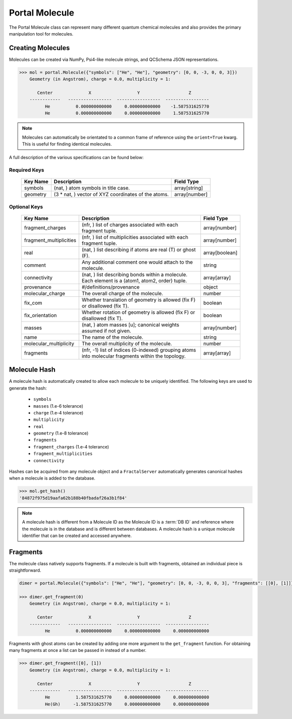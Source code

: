 Portal Molecule
===============

The Portal Molecule class can represent many different quantum chemical molecules and also provides the primary manipulation tool for molecules.

Creating Molecules
------------------

Molecules can be created via NumPy, Psi4-like molecule strings, and QCSchema JSON representations.

.. code-block:: python

    >>> mol = portal.Molecule({"symbols": ["He", "He"], "geometry": [0, 0, -3, 0, 0, 3]})
        Geometry (in Angstrom), charge = 0.0, multiplicity = 1:

           Center              X                  Y                   Z
        ------------   -----------------  -----------------  -----------------
              He          0.000000000000     0.000000000000    -1.587531625770
              He          0.000000000000     0.000000000000     1.587531625770

.. note::

    Molecules can automatically be orientated to a common frame of reference using the ``orient=True`` kwarg.
    This is useful for finding identical molecules.


A full description of the various specifications can be found below:

Required Keys
+++++++++++++

   +-----------------------------------------------+--------------------------------------------------------------------------------------------------------------------------+-----------------------------+
   | Key Name                                      | Description                                                                                                              | Field Type                  |
   +===============================================+==========================================================================================================================+=============================+
   | symbols                                       | (nat, ) atom symbols in title case.                                                                                      | array[string]               |
   +-----------------------------------------------+--------------------------------------------------------------------------------------------------------------------------+-----------------------------+
   | geometry                                      | (3 * nat, ) vector of XYZ coordinates of the atoms.                                                                      | array[number]               |
   +-----------------------------------------------+--------------------------------------------------------------------------------------------------------------------------+-----------------------------+

Optional Keys
+++++++++++++

   +-----------------------------------------------+--------------------------------------------------------------------------------------------------------------------------+-----------------------------+
   | Key Name                                      | Description                                                                                                              | Field Type                  |
   +===============================================+==========================================================================================================================+=============================+
   | fragment_charges                              | (nfr, ) list of charges associated with each fragment tuple.                                                             | array[number]               |
   +-----------------------------------------------+--------------------------------------------------------------------------------------------------------------------------+-----------------------------+
   | fragment_multiplicities                       | (nfr, ) list of multiplicities associated with each fragment tuple.                                                      | array[number]               |
   +-----------------------------------------------+--------------------------------------------------------------------------------------------------------------------------+-----------------------------+
   | real                                          | (nat, ) list describing if atoms are real (T) or ghost (F).                                                              | array[boolean]              |
   +-----------------------------------------------+--------------------------------------------------------------------------------------------------------------------------+-----------------------------+
   | comment                                       | Any additional comment one would attach to the molecule.                                                                 | string                      |
   +-----------------------------------------------+--------------------------------------------------------------------------------------------------------------------------+-----------------------------+
   | connectivity                                  | (nat, ) list describing bonds within a molecule. Each element is a (atom1, atom2, order) tuple.                          | array[array]                |
   +-----------------------------------------------+--------------------------------------------------------------------------------------------------------------------------+-----------------------------+
   | provenance                                    | #/definitions/provenance                                                                                                 | object                      |
   +-----------------------------------------------+--------------------------------------------------------------------------------------------------------------------------+-----------------------------+
   | molecular_charge                              | The overall charge of the molecule.                                                                                      | number                      |
   +-----------------------------------------------+--------------------------------------------------------------------------------------------------------------------------+-----------------------------+
   | fix_com                                       | Whether translation of geometry is allowed (fix F) or disallowed (fix T).                                                | boolean                     |
   +-----------------------------------------------+--------------------------------------------------------------------------------------------------------------------------+-----------------------------+
   | fix_orientation                               | Whether rotation of geometry is allowed (fix F) or disallowed (fix T).                                                   | boolean                     |
   +-----------------------------------------------+--------------------------------------------------------------------------------------------------------------------------+-----------------------------+
   | masses                                        | (nat, ) atom masses [u]; canonical weights assumed if not given.                                                         | array[number]               |
   +-----------------------------------------------+--------------------------------------------------------------------------------------------------------------------------+-----------------------------+
   | name                                          | The name of the molecule.                                                                                                | string                      |
   +-----------------------------------------------+--------------------------------------------------------------------------------------------------------------------------+-----------------------------+
   | molecular_multiplicity                        | The overall multiplicity of the molecule.                                                                                | number                      |
   +-----------------------------------------------+--------------------------------------------------------------------------------------------------------------------------+-----------------------------+
   | fragments                                     | (nfr, -1) list of indices (0-indexed) grouping atoms into molecular fragments within the topology.                       | array[array]                |
   +-----------------------------------------------+--------------------------------------------------------------------------------------------------------------------------+-----------------------------+

Molecule Hash
-------------

A molecule hash is automatically created to allow each molecule to be uniquely identified. The following keys are used to generate the hash:

 - ``symbols``
 - ``masses`` (1.e-6 tolerance)
 - ``charge`` (1.e-4 tolerance)
 - ``multiplicity``
 - ``real``
 - ``geometry`` (1.e-8 tolerance)
 - ``fragments``
 - ``fragment_charges`` (1.e-4 tolerance)
 - ``fragment_multiplicities``
 - ``connectivity``

Hashes can be acquired from any molecule object and a ``FractalServer`` automatically generates canonical hashes when a molecule is added to the database.

.. code-block:: python

    >>> mol.get_hash()
    '84872f975d19aafa62b188b40fbadaf26a3b1f84'

.. note::

    A molecule hash is different from a Molecule ID as the Molecule ID is a
    :term:`DB ID` and reference where the molecule is in the database and
    is different between databases. A molecule hash is a unique molecule
    identifier that can be created and accessed anywhere.


Fragments
---------

The molecule class natively supports fragments. If a molecule is built with fragments, obtained an individual piece is straightforward.

.. code-block:: python

    dimer = portal.Molecule({"symbols": ["He", "He"], "geometry": [0, 0, -3, 0, 0, 3], "fragments": [[0], [1]]})

    >>> dimer.get_fragment(0)
        Geometry (in Angstrom), charge = 0.0, multiplicity = 1:

           Center              X                  Y                   Z
        ------------   -----------------  -----------------  -----------------
              He          0.000000000000     0.000000000000     0.000000000000

Fragments with ghost atoms can be created by adding one more argument to the ``get_fragment`` function. For obtaining
many fragments at once a list can be passed in instead of a number.

.. code-block:: python

    >>> dimer.get_fragment([0], [1])
        Geometry (in Angstrom), charge = 0.0, multiplicity = 1:

           Center              X                  Y                   Z
        ------------   -----------------  -----------------  -----------------
              He          1.587531625770     0.000000000000     0.000000000000
              He(Gh)     -1.587531625770     0.000000000000     0.000000000000
